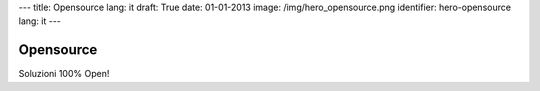 ---
title: Opensource
lang: it
draft: True
date: 01-01-2013
image: /img/hero_opensource.png
identifier: hero-opensource
lang: it
---

Opensource
----------
Soluzioni 100% Open!
